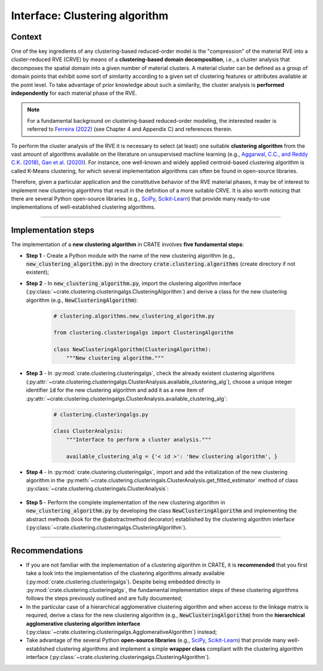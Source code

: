 
Interface: Clustering algorithm
===============================

Context
-------
One of the key ingredients of any clustering-based reduced-order model is the "compression" of the material RVE into a cluster-reduced RVE (CRVE) by means of a **clustering-based domain decomposition**, i.e., a cluster analysis that decomposes the spatial domain into a given number of material clusters. A material cluster can be defined as a group of domain points that exhibit some sort of similarity according to a given set of clustering features or attributes available at the point level. To take advantage of prior knowledge about such a similarity, the cluster analysis is **performed independently** for each material phase of the RVE.

.. note::
   For a fundamental background on clustering-based reduced-order modeling, the interested reader is referred to `Ferreira (2022) <http://dx.doi.org/10.13140/RG.2.2.33940.17289>`_ (see Chapter 4 and Appendix C) and references therein.

To perform the cluster analysis of the RVE it is necessary to select (at least) one suitable **clustering algorithm** from the vast amount of algorithms available on the literature on unsupervised machine learning (e.g., `Aggarwal, C.C., and Reddy C.K. (2018) <https://www.google.com/books/edition/Data_Clustering/cH50DwAAQBAJ?>`_, `Gan et al. (2020) <https://www.google.com/books/edition/Data_Clustering_Theory_Algorithms_and_Ap/r4wIEAAAQBAJ?>`_). For instance, one well-known and widely applied centroid-based clustering algorithm is called K-Means clustering, for which several implementation algorithms can often be found in open-source libraries.

Therefore, given a particular application and the constitutive behavior of the RVE material phases, it may be of interest to implement new clustering algorithms that result in the definition of a more suitable CRVE. It is also worth noticing that there are several Python open-source libraries (e.g., `SciPy <https://docs.scipy.org/doc/scipy/reference/cluster.html>`_, `Scikit-Learn <https://scikit-learn.org/stable/modules/clustering.html>`_) that provide many ready-to-use implementations of well-established clustering algorithms.

----

Implementation steps
--------------------

The implementation of a **new clustering algorithm** in CRATE involves **five fundamental steps**:

* **Step 1** - Create a Python module with the name of the new clustering algorithm (e.g., :code:`new_clustering_algorithm.py`) in the directory :code:`crate.clustering.algorithms` (create directory if not existent);

* **Step 2** - In :code:`new_clustering_algorithm.py`, import the clustering algorithm interface (:py:class:`~crate.clustering.clusteringalgs.ClusteringAlgorithm`) and derive a class for the new clustering algorithm (e.g., :code:`NewClusteringAlgorithm`):

    .. code-block:: python

       # clustering.algorithms.new_clustering_algorithm.py

       from clustering.clusteringalgs import ClusteringAlgorithm

       class NewClusteringAlgorithm(ClusteringAlgorithm):
           """New clustering algorithm."""

* **Step 3** - In :py:mod:`crate.clustering.clusteringalgs`, check the already existent clustering algorithms (:py:attr:`~crate.clustering.clusteringalgs.ClusterAnalysis.available_clustering_alg`), choose a unique integer identifier :code:`id` for the new clustering algorithm and add it as a new item of :py:attr:`~crate.clustering.clusteringalgs.ClusterAnalysis.available_clustering_alg`:

    .. code-block:: python

       # clustering.clusteringalgs.py

       class ClusterAnalysis:
           """Interface to perform a cluster analysis."""

           available_clustering_alg = {'< id >': 'New clustering algorithm', }

* **Step 4** - In :py:mod:`crate.clustering.clusteringalgs`, import and add the initialization of the new clustering algorithm in the :py:meth:`~crate.clustering.clusteringals.ClusterAnalysis.get_fitted_estimator` method of class :py:class:`~crate.clustering.clusteringals.ClusterAnalysis`:

    .. code-block:: python
       :emphasize-lines: 3, 12-14

       # clustering.clusteringals.py

       from clustering.algorithms.new_clustering_algorithm import NewClusteringAlgorithm

       class ClusterAnalysis:
           """Interface to perform a cluster analysis."""

           def get_fitted_estimator(self, data_matrix, clust_alg_id, n_clusters):
               """Get cluster labels and clustering fitted estimator."""

               # Instantiate clustering algorithm
               if clust_alg_id == '< id >':
                   # Instantiate New Clustering Algorithm
                   clust_alg = NewClusteringAlgorithm()
               # ~~~~~~~~~~~~~~~~~~~~~~~~~~~~~~~~~~~~~~~~~~~~~~~~~~~~~~~~~~~~~~~~~~~~~
               else:
                   raise RuntimeError('Unknown clustering algorithm.')

* **Step 5** - Perform the complete implementation of the new clustering algorithm in :code:`new_clustering_algorithm.py` by developing the class :code:`NewClusteringAlgorithm` and implementing the abstract methods (look for the @abstractmethod decorator) established by the clustering algorithm interface (:py:class:`~crate.clustering.clusteringalgs.ClusteringAlgorithm`).

----

Recommendations
---------------

* If you are not familiar with the implementation of a clustering algorithm in CRATE, it is **recommended** that you first take a look into the implementation of the clustering algorithms already available (:py:mod:`crate.clustering.clusteringalgs`). Despite being embedded directly in :py:mod:`crate.clustering.clusteringalgs`, the fundamental implementation steps of these clustering algorithms follows the steps previously outlined and are fully documented;

* In the particular case of a hierarchical agglomerative clustering algorithm and when access to the linkage matrix is required, derive a class for the new clustering algorithm (e.g., :code:`NewClusteringAlgorithm`) from the **hierarchical agglomerative clustering algorithm interface** (:py:class:`~crate.clustering.clusteringalgs.AgglomerativeAlgorithm`) instead;

* Take advantage of the several Python **open-source libraries** (e.g., `SciPy <https://docs.scipy.org/doc/scipy/reference/cluster.html>`_, `Scikit-Learn <https://scikit-learn.org/stable/modules/clustering.html>`_) that provide many well-established clustering algorithms and implement a simple **wrapper class** compliant with the clustering algorithm interface (:py:class:`~crate.clustering.clusteringalgs.ClusteringAlgorithm`).
